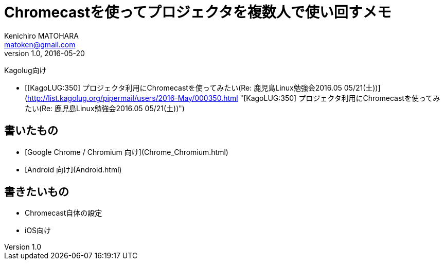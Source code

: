 = Chromecastを使ってプロジェクタを複数人で使い回すメモ
Kenichiro MATOHARA <matoken@gmail.com>
v1.0, 2016-05-20

Kagolug向け

- [[KagoLUG:350] プロジェクタ利用にChromecastを使ってみたい(Re: 鹿児島Linux勉強会2016.05 05/21(土))](http://list.kagolug.org/pipermail/users/2016-May/000350.html "[KagoLUG:350] プロジェクタ利用にChromecastを使ってみたい(Re: 鹿児島Linux勉強会2016.05 05/21(土))")

== 書いたもの

- [Google Chrome / Chromium 向け](Chrome_Chromium.html)
- [Android 向け](Android.html)


== 書きたいもの

- Chromecast自体の設定
- iOS向け



